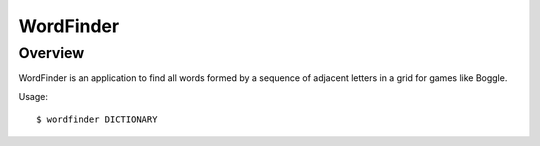 ============
 WordFinder
============

Overview
========

WordFinder is an application to find all words formed by a sequence of adjacent
letters in a grid for games like Boggle.

Usage::

   $ wordfinder DICTIONARY
